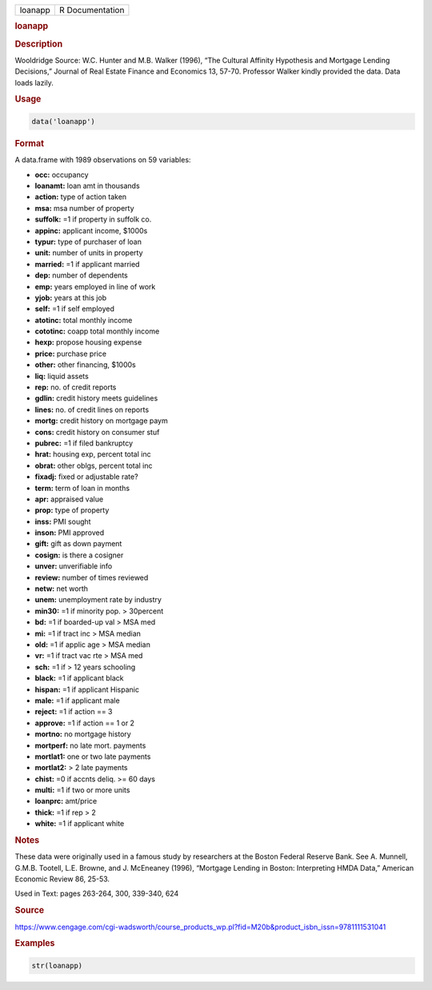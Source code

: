 .. container::

   ======= ===============
   loanapp R Documentation
   ======= ===============

   .. rubric:: loanapp
      :name: loanapp

   .. rubric:: Description
      :name: description

   Wooldridge Source: W.C. Hunter and M.B. Walker (1996), “The Cultural
   Affinity Hypothesis and Mortgage Lending Decisions,” Journal of Real
   Estate Finance and Economics 13, 57-70. Professor Walker kindly
   provided the data. Data loads lazily.

   .. rubric:: Usage
      :name: usage

   .. code:: R

      data('loanapp')

   .. rubric:: Format
      :name: format

   A data.frame with 1989 observations on 59 variables:

   -  **occ:** occupancy

   -  **loanamt:** loan amt in thousands

   -  **action:** type of action taken

   -  **msa:** msa number of property

   -  **suffolk:** =1 if property in suffolk co.

   -  **appinc:** applicant income, $1000s

   -  **typur:** type of purchaser of loan

   -  **unit:** number of units in property

   -  **married:** =1 if applicant married

   -  **dep:** number of dependents

   -  **emp:** years employed in line of work

   -  **yjob:** years at this job

   -  **self:** =1 if self employed

   -  **atotinc:** total monthly income

   -  **cototinc:** coapp total monthly income

   -  **hexp:** propose housing expense

   -  **price:** purchase price

   -  **other:** other financing, $1000s

   -  **liq:** liquid assets

   -  **rep:** no. of credit reports

   -  **gdlin:** credit history meets guidelines

   -  **lines:** no. of credit lines on reports

   -  **mortg:** credit history on mortgage paym

   -  **cons:** credit history on consumer stuf

   -  **pubrec:** =1 if filed bankruptcy

   -  **hrat:** housing exp, percent total inc

   -  **obrat:** other oblgs, percent total inc

   -  **fixadj:** fixed or adjustable rate?

   -  **term:** term of loan in months

   -  **apr:** appraised value

   -  **prop:** type of property

   -  **inss:** PMI sought

   -  **inson:** PMI approved

   -  **gift:** gift as down payment

   -  **cosign:** is there a cosigner

   -  **unver:** unverifiable info

   -  **review:** number of times reviewed

   -  **netw:** net worth

   -  **unem:** unemployment rate by industry

   -  **min30:** =1 if minority pop. > 30percent

   -  **bd:** =1 if boarded-up val > MSA med

   -  **mi:** =1 if tract inc > MSA median

   -  **old:** =1 if applic age > MSA median

   -  **vr:** =1 if tract vac rte > MSA med

   -  **sch:** =1 if > 12 years schooling

   -  **black:** =1 if applicant black

   -  **hispan:** =1 if applicant Hispanic

   -  **male:** =1 if applicant male

   -  **reject:** =1 if action == 3

   -  **approve:** =1 if action == 1 or 2

   -  **mortno:** no mortgage history

   -  **mortperf:** no late mort. payments

   -  **mortlat1:** one or two late payments

   -  **mortlat2:** > 2 late payments

   -  **chist:** =0 if accnts deliq. >= 60 days

   -  **multi:** =1 if two or more units

   -  **loanprc:** amt/price

   -  **thick:** =1 if rep > 2

   -  **white:** =1 if applicant white

   .. rubric:: Notes
      :name: notes

   These data were originally used in a famous study by researchers at
   the Boston Federal Reserve Bank. See A. Munnell, G.M.B. Tootell, L.E.
   Browne, and J. McEneaney (1996), “Mortgage Lending in Boston:
   Interpreting HMDA Data,” American Economic Review 86, 25-53.

   Used in Text: pages 263-264, 300, 339-340, 624

   .. rubric:: Source
      :name: source

   https://www.cengage.com/cgi-wadsworth/course_products_wp.pl?fid=M20b&product_isbn_issn=9781111531041

   .. rubric:: Examples
      :name: examples

   .. code:: R

       str(loanapp)
